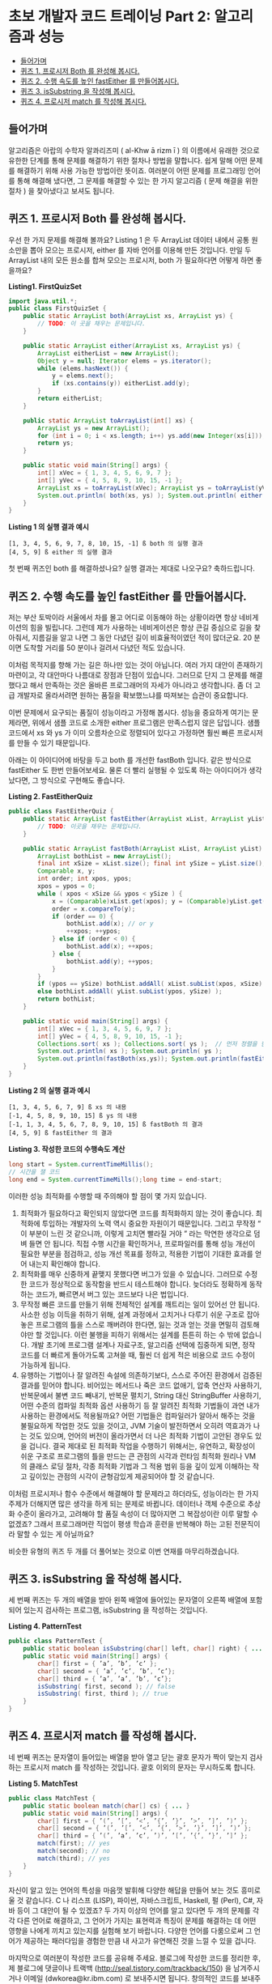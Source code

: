 * 초보 개발자 코드 트레이닝 Part 2: 알고리즘과 성능
:PROPERTIES:
:TOC:      this
:END:
-  [[#들어가며][들어가며]]
-  [[#퀴즈-1-프로시저-both-를-완성해-봅시다][퀴즈 1. 프로시저 Both 를 완성해 봅시다.]]
-  [[#퀴즈-2-수행-속도를-높인-fasteither-를-만들어봅시다][퀴즈 2. 수행 속도를 높인 fastEither 를 만들어봅시다.]]
-  [[#퀴즈-3-issubstring-을-작성해-봅시다][퀴즈 3. isSubstring 을 작성해 봅시다.]]
-  [[#퀴즈-4-프로시저-match-를-작성해-봅시다][퀴즈 4. 프로시저 match 를 작성해 봅시다.]]

** 들어가며
알고리즘은 아랍의 수학자 알콰리즈미 ( al-Khw ā rizm ī ) 의 이름에서 유래한 것으로 유한한 단계를 통해 문제를 해결하기 위한 절차나 방법을 말합니다. 쉽게 말해 어떤 문제를 해결하기 위해 사용 가능한 방법이란 뜻이죠. 여러분이 어떤 문제를 프로그래밍 언어를 통해 해결해 냈다면, 그 문제를 해결할 수 있는 한 가지 알고리즘 ( 문제 해결을 위한 절차 ) 을 찾아냈다고 보셔도 됩니다.

** 퀴즈 1. 프로시저 Both 를 완성해 봅시다.
우선 한 가지 문제를 해결해 볼까요? Listing 1 은 두 ArrayList 데이터 내에서 공통 원소만을 뽑아 모으는 프로시저, either 를 자바 언어를 이용해 만든 것입니다. 만일 두 ArrayList 내의 모든 원소를 합쳐 모으는 프로시저, both 가 필요하다면 어떻게 하면 좋을까요?

*Listing1. FirstQuizSet*
#+BEGIN_SRC java
import java.util.*;
public class FirstQuizSet {
    public static ArrayList both(ArrayList xs, ArrayList ys) {
        // TODO: 이 곳을 채우는 문제입니다.
    }

    public static ArrayList either(ArrayList xs, ArrayList ys) {
        ArrayList eitherList = new ArrayList();
        Object y = null; Iterator elems = ys.iterator();
        while (elems.hasNext()) {
            y = elems.next();
            if (xs.contains(y)) eitherList.add(y);
        }
        return eitherList;
    }

    public static ArrayList toArrayList(int[] xs) {
        ArrayList ys = new ArrayList();
        for (int i = 0; i < xs.length; i++) ys.add(new Integer(xs[i]));
        return ys;
    }

    public static void main(String[] args) {
        int[] xVec = { 1, 3, 4, 5, 6, 9, 7 };
        int[] yVec = { 4, 5, 8, 9, 10, 15, -1 };
        ArrayList xs = toArrayList(xVec); ArrayList ys = toArrayList(yVec);
        System.out.println( both(xs, ys) ); System.out.println( either(xs, ys) );
    }
}
#+END_SRC

*Listing 1 의 실행 결과 예시*
#+BEGIN_SRC
[1, 3, 4, 5, 6, 9, 7, 8, 10, 15, -1] ß both 의 실행 결과
[4, 5, 9] ß either 의 실행 결과
#+END_SRC

첫 번째 퀴즈인 both 를 해결하셨나요? 실행 결과는 제대로 나오구요? 축하드립니다.

** 퀴즈 2. 수행 속도를 높인 fastEither 를 만들어봅시다.
저는 부산 토박이라 서울에서 차를 몰고 어디로 이동해야 하는 상황이라면 항상 네비게이션의 힘을 빌립니다. 그런데 제가 사용하는 네비게이션은 항상 큰길 중심으로 길을 찾아줘서, 지름길을 알고 나면 그 동안 다녔던 길이 비효율적이였던 적이 많더군요. 20 분이면 도착할 거리를 50 분이나 걸려서 다녔던 적도 있습니다.

이처럼 목적지를 향해 가는 길은 하나만 있는 것이 아닙니다. 여러 가지 대안이 존재하기 마련이고, 각 대안마다 나름대로 장점과 단점이 있습니다. 그러므로 단지 그 문제를 해결했다고 해서 만족하는 것은 올바른 프로그래머의 자세가 아니라고 생각합니다. 좀 더 고급 개발자로 올라서려면 원하는 품질을 확보했느냐를 따져보는 습관이 중요합니다.

이번 문제에서 요구되는 품질이 성능이라고 가정해 봅시다. 성능을 중요하게 여기는 문제라면, 위에서 샘플 코드로 소개한 either 프로그램은 만족스럽지 않은 답입니다. 샘플 코드에서 xs 와 ys 가 이미 오름차순으로 정렬되어 있다고 가정하면 훨씬 빠른 프로시저를 만들 수 있기 때문입니다.

아래는 이 아이디어에 바탕을 두고 both 를 개선한 fastBoth 입니다. 같은 방식으로 fastEither 도 한번 만들어보세요. 물론 더 빨리 실행될 수 있도록 하는 아이디어가 생각났다면, 그 방식으로 구현해도 좋습니다.

*Listing 2. FastEitherQuiz*
#+BEGIN_SRC java
public class FastEitherQuiz {
    public static ArrayList fastEither(ArrayList xList, ArrayList yList) {
        // TODO: 이곳을 채우는 문제입니다.
    }

    public static ArrayList fastBoth(ArrayList xList, ArrayList yList) {
        ArrayList bothList = new ArrayList();
        final int xSize = xList.size(); final int ySize = yList.size();
        Comparable x, y;
        int order; int xpos, ypos;
        xpos = ypos = 0;
        while ( xpos < xSize && ypos < ySize ) {
            x = (Comparable)xList.get(xpos); y = (Comparable)yList.get(ypos);
            order = x.compareTo(y);
            if (order == 0) {
                bothList.add(x); // or y
                ++xpos; ++ypos;
            } else if (order < 0) {
                bothList.add(x); ++xpos;
            } else {
                bothList.add(y); ++ypos;
            }
        }
        if (ypos == ySize) bothList.addAll( xList.subList(xpos, xSize) );
        else bothList.addAll( yList.subList(ypos, ySize) );
        return bothList;
    }

    public static void main(String[] args) {
        int[] xVec = { 1, 3, 4, 5, 6, 9, 7 };
        int[] yVec = { 4, 5, 8, 9, 10, 15, -1 };
        Collections.sort( xs ); Collections.sort( ys );  // 먼저 정렬을 한 다음,
        System.out.println( xs ); System.out.println( ys );
        System.out.println(fastBoth(xs,ys)); System.out.println(fastEither(xs,ys));
    }
}
#+END_SRC

*Listing 2 의 실행 결과 예시*
#+BEGIN_SRC
[1, 3, 4, 5, 6, 7, 9] ß xs 의 내용
[-1, 4, 5, 8, 9, 10, 15] ß ys 의 내용
[-1, 1, 3, 4, 5, 6, 7, 8, 9, 10, 15] ß fastBoth 의 결과
[4, 5, 9] ß fastEither 의 결과
#+END_SRC

*Listing 3. 작성한 코드의 수행속도 계산*
#+BEGIN_SRC java
long start = System.currentTimeMillis();
// 시간을 잴 코드
long end = System.currentTimeMills();long time = end-start;
#+END_SRC

이러한 성능 최적화를 수행할 때 주의해야 할 점이 몇 가지 있습니다.

1. 최적화가 필요하다고 확인되지 않았다면 코드를 최적화하지 않는 것이 좋습니다. 최적화에 투입하는 개발자의 노력 역시 중요한 자원이기 때문입니다. 그리고 무작정 “ 이 부분이 느린 것 같으니까, 이렇게 고치면 빨라질 거야 ” 라는 막연한 생각으로 덤벼 들면 안 됩니다. 직접 수행 시간을 확인하거나, 프로파일러를 통해 성능 개선이 필요한 부분을 점검하고, 성능 개선 목표를 정하고, 적용한 기법이 기대한 효과를 얻어 내는지 확인해야 합니다.
2. 최적화를 매우 신중하게 끝맺지 못했다면 버그가 있을 수 있습니다. 그러므로 수정한 코드가 정상적으로 동작함을 반드시 테스트해야 합니다. 늦더라도 정확하게 동작하는 코드가, 빠르면서 버그 있는 코드보다 나은 법입니다.
3. 무작정 빠른 코드를 만들기 위해 전체적인 설계를 깨트리는 일이 있어선 안 됩니다. 사소한 성능 이득을 취하기 위해, 설계 과정에서 고치거나 다루기 쉬운 구조로 잡아놓은 프로그램의 틀을 스스로 깨버려야 한다면, 잃는 것과 얻는 것을 면밀히 검토해야만 할 것입니다. 이런 불행을 피하기 위해서는 설계를 튼튼히 하는 수 밖에 없습니다. 개발 초기에 프로그램 설계나 자료구조, 알고리즘 선택에 집중하게 되면, 정작 코드를 더 빠르게 돌아가도록 고쳐쓸 때, 훨씬 더 쉽게 적은 비용으로 코드 수정이 가능하게 됩니다.
4. 유행하는 기법이나 잘 알려진 속설에 의존하기보다, 스스로 주어진 환경에서 검증된 결과를 믿어야 합니다. 비어있는 메서드나 죽은 코드 없애기, 압축 연산자 사용하기, 반복문에서 불변 코드 빼내기, 반복문 펼치기, String 대신 StringBuffer 사용하기, 어떤 수준의 컴파일 최적화 옵션 사용하기 등 잘 알려진 최적화 기법들이 과연 내가 사용하는 환경에서도 적용될까요? 어떤 기법들은 컴파일러가 알아서 해주는 것을 불필요하게 작업한 것도 있을 것이고, JVM 기술이 발전하면서 오히려 역효과가 나는 것도 있으며, 언어의 버전이 올라가면서 더 나은 최적화 기법이 고안된 경우도 있을 겁니다. 결국 제대로 된 최적화 작업을 수행하기 위해서는, 유연하고, 확장성이 쉬운 구조로 프로그램의 틀을 만드는 큰 관점의 시각과 런타임 최적화 원리나 VM 의 클래스 로딩 절차, 각종 최적화 기법과 그 적용 범위 등을 깊이 있게 이해하는 작고 깊이있는 관점의 시각이 균형감있게 제공되어야 할 것 같습니다.

이처럼 프로시저나 함수 수준에서 해결해야 할 문제라고 하더라도, 성능이라는 한 가지 주제가 더해지면 많은 생각을 하게 되는 문제로 바뀝니다. 데이터나 객체 수준으로 추상화 수준이 올라가고, 고려해야 할 품질 속성이 더 많아지면 그 복잡성이란 이루 말할 수 없겠죠? 그래서 프로그래머란 직업이 평생 학습과 훈련을 반복해야 하는 고된 전문직이라 말할 수 있는 게 아닐까요?

비슷한 유형의 퀴즈 두 개를 더 풀어보는 것으로 이번 연재를 마무리하겠습니다.

** 퀴즈 3. isSubstring 을 작성해 봅시다.
세 번째 퀴즈는 두 개의 배열을 받아 왼쪽 배열에 들어있는 문자열이 오른쪽 배열에 포함되어 있는지 검사하는 프로그램, isSubstring 을 작성하는 것입니다.

*Listing 4. PatternTest*
#+BEGIN_SRC java
public class PatternTest {
    public static boolean isSubstring(char[] left, char[] right) { ... }
    public static void main(String[] args) {
        char[] first = { ’a’, ’b’, ’c’ };
        char[] second = { ’a’, ’c’, ’b’, ’c’};
        char[] third = { ’a’, ’a’, ’b’, ’c’};
        isSubstring( first, second ); // false
        isSubstring( first, third ); // true
    }
}
#+END_SRC

** 퀴즈 4. 프로시저 match 를 작성해 봅시다.
네 번째 퀴즈는 문자열이 들어있는 배열을 받아 열고 닫는 괄호 문자가 짝이 맞는지 검사하는 프로시저 match 를 작성하는 것입니다. 괄호 이외의 문자는 무시하도록 합니다.

*Listing 5. MatchTest*
#+BEGIN_SRC java
public class MatchTest {
    public static boolean match(char[] cs) { ... }
    public static void main(String[] args) {
        char[] first = { ’(’, ’[’, ’<’, ’{’, ’}’, ’>’, ’]’, ’)’ };
        char[] second = { ’(’, ’[’, ’<’, ’{’, ’>’, ’}’, ’]’, ’)’ };
        char[] third = { ’(’, ’a’, ’c’, ’)’, ’[’, ’{’, ’}’, ’]’ };
        match(first); // yes
        match(second); // no
        match(third); // yes
    }
}
#+END_SRC

자신이 알고 있는 언어의 특성을 마음껏 발휘해 다양한 해답을 만들어 보는 것도 흥미로울 것 같습니다. C 나 리스프 (LISP), 파이썬, 자바스크립트, Haskell, 펄 (Perl), C#, 자바 등이 그 대안이 될 수 있겠죠? 두 가지 이상의 언어를 알고 있다면 두 개의 문제를 각각 다른 언어로 해결하고, 그 언어가 가지는 표현력과 특징이 문제를 해결하는 데 어떤 영향을 나에게 끼치고 있는지를 실험해 보기 바랍니다. 다양한 언어를 다룸으로써 그 언어가 제공하는 패러다임을 경험한 만큼 내 사고가 유연해진 것을 느낄 수 있을 겁니다.

마지막으로 여러분이 작성한 코드를 공유해 주세요. 블로그에 작성한 코드를 정리한 후, 제 블로그에 댓글이나 트랙백 (http://seal.tistory.com/trackback/150) 을 남겨주시거나 이메일 (dwkorea@kr.ibm.com) 로 보내주시면 됩니다. 창의적인 코드를 보내주신 분에게는 일정 기간에 한 번씩 선물도 드릴 예정입니다. 적극적인 참여로 한걸음씩 같이 발전해봅시다.
